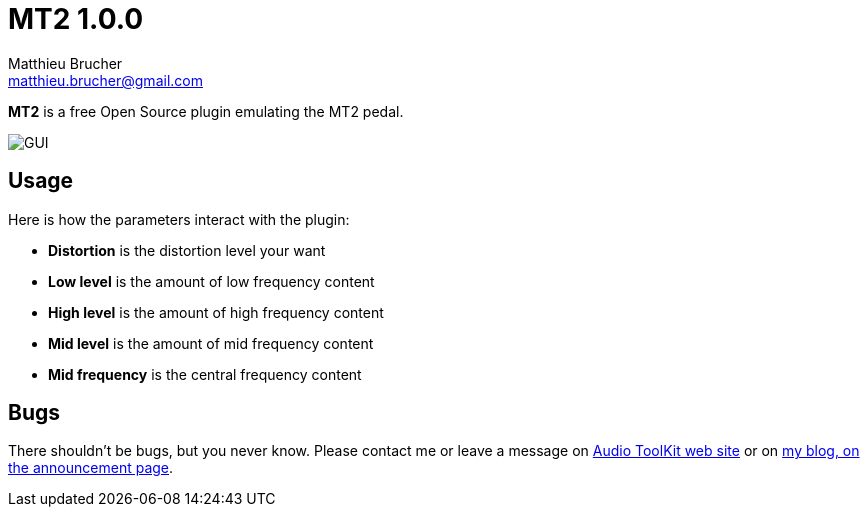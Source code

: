 = MT2 1.0.0
Matthieu Brucher <matthieu.brucher@gmail.com>
:doctype: book
:source-highlighter: coderay
:listing-caption: Listing
// Uncomment next line to set page size (default is Letter)
//:pdf-page-size: A4

*MT2* is a free Open Source plugin emulating the MT2 pedal.

image::MT2.png[GUI]

== Usage

Here is how the parameters interact with the plugin:

[square]
* *Distortion* is the distortion level your want
* *Low level* is the amount of low frequency content
* *High level* is the amount of high frequency content
* *Mid level* is the amount of mid frequency content
* *Mid frequency* is the central frequency content

== Bugs

There shouldn’t be bugs, but you never know. Please contact me or leave a message on http://www.audio-tk.com[Audio ToolKit web site] or on http://blog.audio-tk.com/tags/mt2/[my blog, on the announcement page].

